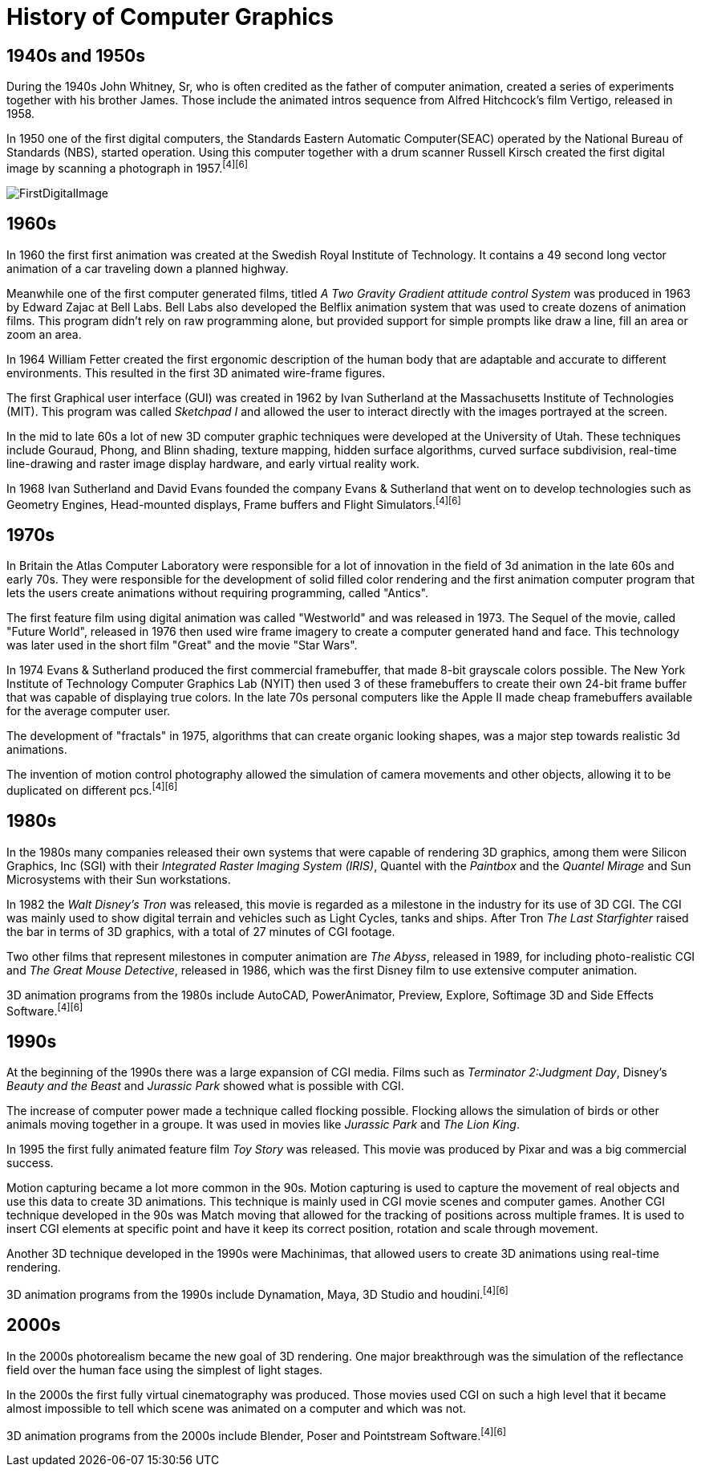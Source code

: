 = History of Computer Graphics

== 1940s and 1950s

During the 1940s John Whitney, Sr, who is often credited as the father of computer animation, created a series of experiments together with his brother James. Those include the animated intros sequence from Alfred Hitchcock's film Vertigo, released in 1958.

In 1950 one of the first digital computers, the Standards Eastern Automatic Computer(SEAC) operated by the National Bureau of Standards (NBS), started operation. Using this computer together with a drum scanner Russell Kirsch created the first digital image by scanning a photograph in 1957.^[4]^^[6]^

image::/Assets/Images/Boigner_Thomas/FirstDigitalImage.jpg[align=center title=first digital image footnote:[https://en.wikipedia.org/wiki/Digital_image#/media/File:NBSFirstScanImage.jpg]]

== 1960s

In 1960 the first first animation was created at the Swedish Royal Institute of Technology. It contains a 49 second long vector animation of a car traveling down a planned highway. 

Meanwhile one of the first computer generated films, titled _A Two Gravity Gradient attitude control System_ was produced in 1963 by Edward Zajac at Bell Labs. Bell Labs also developed the Belflix animation system that was used to create dozens of animation films. This program didn't rely on raw programming alone, but provided support for simple prompts like draw a line, fill an area or zoom an area.

In 1964 William Fetter created the first ergonomic description of the human body that are adaptable and accurate to different environments. This resulted in the first 3D animated wire-frame figures. 

The first Graphical user interface (GUI) was created in 1962 by Ivan Sutherland at the Massachusetts Institute of Technologies (MIT). This program was called _Sketchpad I_ and allowed the user to interact directly with the images portrayed at the screen. 

In the mid to late 60s a lot of new 3D computer graphic techniques were developed at the University of Utah. These techniques include Gouraud, Phong, and Blinn shading, texture mapping, hidden surface algorithms, curved surface subdivision, real-time line-drawing and raster image display hardware, and early virtual reality work.

In 1968 Ivan Sutherland and David Evans founded the company Evans & Sutherland that went on to develop technologies such as Geometry Engines, Head-mounted displays, Frame buffers and Flight Simulators.^[4]^^[6]^

== 1970s

In Britain the Atlas Computer Laboratory were responsible for a lot of innovation in the field of 3d animation in the late 60s and early 70s. They were responsible for the development of solid filled color rendering and the first animation computer program that lets the users create animations without requiring programming, called "Antics".

The first feature film using digital animation was called "Westworld" and was released in 1973. The Sequel of the movie, called "Future World", released in 1976 then used wire frame imagery to create a computer generated hand and face. This technology was later used in the short film "Great" and the movie "Star Wars".

In 1974 Evans & Sutherland produced the first commercial framebuffer, that made 8-bit grayscale colors possible. The New York Institute of Technology Computer Graphics Lab (NYIT) then used 3 of these framebuffers to create their own 24-bit frame buffer that was capable of displaying true colors. In the late 70s personal computers like the Apple II made cheap framebuffers available for the average computer user.

The development of "fractals" in 1975, algorithms that can create organic looking shapes, was a major step towards realistic 3d animations.

The invention of motion control photography allowed the simulation of camera movements and other objects, allowing it to be duplicated on different pcs.^[4]^^[6]^

== 1980s

In the 1980s many companies released their own systems that were capable of rendering 3D graphics, among them were Silicon Graphics, Inc (SGI) with their _Integrated Raster Imaging System (IRIS)_, Quantel with the _Paintbox_ and the _Quantel Mirage_ and Sun Microsystems with their Sun workstations.

In 1982 the _Walt Disney's Tron_ was released, this movie is regarded as a milestone in the industry for its use of 3D CGI. The CGI was mainly used to show digital terrain and vehicles such as Light Cycles, tanks and ships. After Tron _The Last Starfighter_ raised the bar in terms of 3D graphics, with a total of 27 minutes of CGI footage.

Two other films that represent milestones in computer animation are _The Abyss_, released in 1989, for including photo-realistic CGI and _The Great Mouse Detective_, released in 1986, which was the first Disney film to use extensive computer animation. 

3D animation programs from the 1980s include AutoCAD, PowerAnimator, Preview, Explore, Softimage 3D and Side Effects Software.^[4]^^[6]^

== 1990s

At the beginning of the 1990s there was a large expansion of CGI media. Films such as _Terminator 2:Judgment Day_, Disney's _Beauty and the Beast_ and _Jurassic Park_ showed what is possible with CGI.

The increase of computer power made a technique called flocking possible. Flocking allows the simulation of birds or other animals moving together in a groupe. It was used in movies like _Jurassic Park_ and _The Lion King_.

In 1995 the first fully animated feature film _Toy Story_ was released. This movie was produced by Pixar and was a big commercial success.

Motion capturing became a lot more common in the 90s. Motion capturing is used to capture the movement of real objects and use this data to create 3D animations. This technique is mainly used in CGI movie scenes and computer games. Another CGI technique developed in the 90s was Match moving that allowed for the tracking of positions across multiple frames. It is used to insert CGI elements at specific point and have it keep its correct position, rotation and scale through movement.

Another 3D technique developed in the 1990s were Machinimas, that allowed users to create 3D animations using real-time rendering.

3D animation programs from the 1990s include Dynamation, Maya, 3D Studio and houdini.^[4]^^[6]^

== 2000s

In the 2000s photorealism became the new goal of 3D rendering. One major breakthrough was the simulation of the reflectance field over the human face using the simplest of light stages.

In the 2000s the first fully virtual cinematography was produced. Those movies used CGI on such a high level that it became almost impossible to tell which scene was animated on a computer and which was not.

3D animation programs from the 2000s include Blender, Poser and Pointstream Software.^[4]^^[6]^


